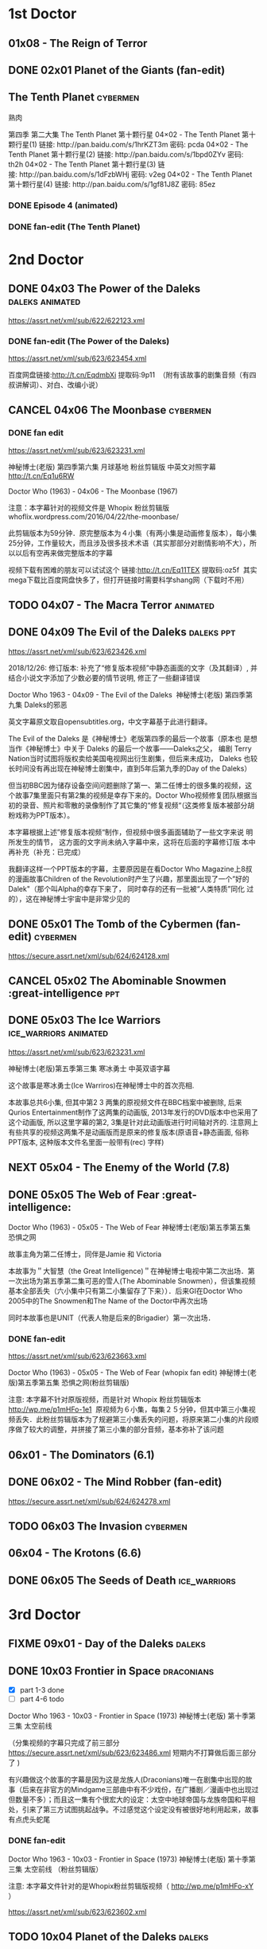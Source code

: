 * 1st Doctor
** 01x08 - The Reign of Terror
** DONE 02x01 Planet of the Giants (fan-edit)
CLOSED: [2019-03-09 Sat 10:09]

** The Tenth Planet :cybermen:

熟肉

第四季 第二大集 The Tenth Planet 第十颗行星
04×02 - The Tenth Planet 第十颗行星(1) 链接: http://pan.baidu.com/s/1hrKZT3m 密码: pcda
04×02 - The Tenth Planet 第十颗行星(2) 链接: http://pan.baidu.com/s/1bpd0ZYv 密码: th2h
04×02 - The Tenth Planet 第十颗行星(3) 链接: http://pan.baidu.com/s/1dFzbWHj 密码: v2eg
04×02 - The Tenth Planet 第十颗行星(4) 链接: http://pan.baidu.com/s/1gf81J8Z 密码: 85ez

*** DONE Episode 4 (animated)
CLOSED: [2019-01-22 Tue 07:30]

*** DONE fan-edit (The Tenth Planet)
CLOSED: [2019-03-09 Sat 10:08]

* 2nd Doctor
** DONE 04x03 The Power of the Daleks :daleks:animated:
CLOSED: <2018-06-13 Wed>

https://assrt.net/xml/sub/622/622123.xml

*** DONE fan-edit (The Power of the Daleks)
CLOSED: <2018-12-30 Sun 07:33>

https://assrt.net/xml/sub/623/623454.xml

百度网盘链接:http://t.cn/EqdmbXi 提取码:9p11  （附有该故事的剧集音频（有四叔讲解词）、对白、改编小说）

** CANCEL 04x06 The Moonbase :cybermen:
CLOSED: [2019-02-28 Thu 13:28]

*** DONE fan edit
CLOSED: <2018-11-27 Tue>

https://assrt.net/xml/sub/623/623231.xml

神秘博士(老版) 第四季第六集 月球基地 粉丝剪辑版 中英文对照字幕 
http://t.cn/Eq1u6RW

Doctor Who (1963) - 04x06 - The Moonbase (1967)

注意：本字幕针对的视频文件是 Whopix 粉丝剪辑版
whoflix.wordpress.com/2016/04/22/the-moonbase/ 

此剪辑版本为59分钟．原完整版本为４小集（有两小集是动画修复版本），每小集25分钟，工作量较大，而且涉及很多技术术语（其实那部分对剧情影响不大），所以以后有空再来做完整版本的字幕

视频下载有困难的朋友可以试试这个  链接:http://t.cn/Eq11TEX 提取码:oz5f   其实mega下载比百度网盘快多了，但打开链接时需要科学shang网（下载时不用）

** TODO 04x07 - The Macra Terror :animated:
** DONE 04x09 The Evil of the Daleks :daleks:ppt:
CLOSED: <2018-12-26 Wed 07:35>

https://assrt.net/xml/sub/623/623426.xml

2018/12/26: 修订版本: 补充了“修复版本视频”中静态画面的文字（及其翻译）, 并结合小说文字添加了少数必要的情节说明, 修正了一些翻译错误

Doctor Who 1963 - 04x09 - The Evil of the Daleks 
神秘博士(老版) 第四季第九集 Daleks的邪恶

英文字幕原文取自opensubtitles.org，中文字幕基于此进行翻译。

The Evil of the Daleks 是《神秘博士》老版第四季的最后一个故事（原本也
是想当作《神秘博士》中关于 Daleks 的最后一个故事——Daleks之父， 编剧
Terry Nation当时试图将版权卖给美国电视网出衍生剧集，但后来未成功，
Daleks 也较长时间没有再出现在神秘博士剧集中，直到5年后第九季的Day of
the Daleks）

但当初BBC因为储存设备空间问题删除了第一、第二任博士的很多集的视频，这个故事7集里面只有第2集的视频是幸存下来的。Doctor Who视频修复团队根据当初的录音、照片和零散的录像制作了其它集的“修复视频“（这类修复版本被部分胡粉戏称为PPT版本）。

本字幕根据上述”修复版本视频“制作，但视频中很多画面辅助了一些文字来说
明所发生的情节， 这方面的文字尚未纳入字幕中来，这将在后面的字幕修订版
本中再补充（补充：已完成）

我翻译这样一个PPT版本的字幕，主要原因是在看Doctor Who Magazine上8叔的漫画故事Children of the Revolution时产生了兴趣，那里面出现了一个”好的
Dalek"（那个叫Alpha的幸存下来了， 同时幸存的还有一批被“人类特质”同化
过的），这在神秘博士宇宙中是非常少见的

** DONE 05x01 The Tomb of the Cybermen (fan-edit) :cybermen:
CLOSED: <2019-03-10 Sun>

https://secure.assrt.net/xml/sub/624/624128.xml

** CANCEL 05x02 The Abominable Snowmen :great-intelligence:ppt:
CLOSED: [2019-01-22 Tue 12:42]

** DONE 05x03 The Ice Warriors :ice_warriors:animated:
CLOSED: <2018-11-27 Tue>

https://assrt.net/xml/sub/623/623231.xml

神秘博士(老版)第五季第三集 寒冰勇士 中英双语字幕

这个故事是寒冰勇士(Ice Warriros)在神秘博士中的首次亮相.

本故事总共6小集, 但其中第2 3 两集的原视频文件在BBC档案中被删除, 后来Qurios Entertainment制作了这两集的动画版, 2013年发行的DVD版本中也采用了这个动画版, 所以这里字幕的第2, 3集是针对此动画版进行时间轴对齐的. 注意网上有些共享的视频这两集不是动画版而是原来的修复版本(原语音+静态画面, 俗称PPT版本, 这种版本文件名里面一般带有(rec) 字样)

** NEXT 05x04 - The Enemy of the World (7.8)
** DONE 05x05 The Web of Fear :great-intelligence:
CLOSED: [2019-02-26 Tue 06:41]

Doctor Who (1963) - 05x05 - The Web of Fear
神秘博士(老版)第五季第五集 恐惧之网

故事主角为第二任博士，同伴是Jamie 和 Victoria

本故事为＂大智慧（the Great Intelligence)＂在神秘博士电视中第二次出场．第一次出场为第五季第二集可恶的雪人(The Abominable Snowmen），但该集视频基本全部丢失（六小集中只有第二小集留存了下来））．后来GI在Doctor Who 2005中的The Snowmen和The Name of the Doctor中再次出场

同时本故事也是UNIT（代表人物是后来的Brigadier）第一次出场．

*** DONE fan-edit
CLOSED: <2019-01-21 Mon>

https://assrt.net/xml/sub/623/623663.xml

Doctor Who (1963) - 05x05 - The Web of Fear (whopix fan edit)
神秘博士(老版)第五季第五集 恐惧之网(粉丝剪辑版)

注意: 本字幕不针对原版视频，而是针对 Whopix 粉丝剪辑版本 http://wp.me/p1mHFo-1e1 
原视频为６小集，每集２５分钟，但其中第三小集视频丢失．此粉丝剪辑版本为了规避第三小集丢失的问题，将原来第二小集的片段顺序做了较大的调整，并拼接了第三小集的部分音频，基本弥补了该问题

** 06x01 - The Dominators (6.1)
** DONE 06x02 - The Mind Robber (fan-edit)
CLOSED: [2019-03-24 Sun 21:07]

https://secure.assrt.net/xml/sub/624/624278.xml

** TODO 06x03 The Invasion :cybermen:
** 06x04 - The Krotons (6.6)
** DONE 06x05 The Seeds of Death :ice_warriors:
CLOSED: [2019-02-26 Tue 06:41]

* 3rd Doctor
** FIXME 09x01 - Day of the Daleks :daleks:
** DONE 10x03 Frontier in Space :draconians:
CLOSED: <2019-01-14 Mon>

- [X] part 1-3 done
- [ ] part 4-6 todo

Doctor Who 1963 - 10x03 - Frontier in Space (1973)
神秘博士(老版) 第十季第三集 太空前线

（分集视频的字幕只完成了前三部分 https://secure.assrt.net/xml/sub/623/623486.xml 短期内不打算做后面三部分了 )

有兴趣做这个故事的字幕是因为这是龙族人(Draconians)唯一在剧集中出现的故事（后来在非官方的Mindgame三部曲中有不少戏份，在广播剧／漫画中也出现过但数量不多）；而且这一集有个很宏大的设定：太空中地球帝国与龙族帝国和平相处，引来了第三方试图挑起战争。不过感觉这个设定没有被很好地利用起来，故事有点虎头蛇尾

*** DONE fan-edit
CLOSED: <2019-01-14 Mon>

Doctor Who 1963 - 10x03 - Frontier in Space (1973)
神秘博士(老版) 第十季第三集 太空前线 （粉丝剪辑版）

注意: 本字幕文件针对的是Whopix粉丝剪辑版视频（ http://wp.me/p1mHFo-xY ）

https://assrt.net/xml/sub/623/623602.xml

** TODO 10x04 Planet of the Daleks :daleks:
** DONE 11x01 The Time Warrior :sontarans:
CLOSED: [2019-01-22 Tue 08:50] DEADLINE: <2019-01-08 Tue>

#神秘博士# 老版 11x01 时间勇士 The Time Warrior 中英文对照字幕 

http://t.cn/EGgoXnp

这是桑塔人（Sontarans）在神秘博士的首次出场，没想到很多设定那时就有了：重力很大的母星、对军事的痴迷、脖后的弱点、与Rutans 的持久战争

这集也是深受大家喜欢的莎拉-简的首次出场（图5是她第一个镜头）

*** DONE fan-edit
CLOSED: <2019-01-08 Tue>

https://assrt.net/xml/sub/623/623538.xml

字幕包里也包含了whopix粉丝剪辑版本（ http:  //wp.me/p1mHFo-IO   ）的中英文字幕，这集的粉丝剪辑版被剪掉的内容非常少，适合那些觉得原视频尺寸太大的朋友（350Mx4  降到了 630M

** 11x03 - Death to the Daleks (7.6)
* 4th Doctor
** FIXME 12x04 Genesis of the Daleks (fan-edit) :daleks:davros:

完整剧集已有 CW字幕组的熟肉（地址？）

** 12x05 Revenge of the Cybermen :cybermen:
** 13x06 The Seeds of Doom
** 14x06 - The Talons of Weng-Chang
** 17x01 Destiny of the Daleks (fan-edit) :daleks:davros:
** E-space Trilogy
*** 18x03 - Full Circle (7.3)
*** 18x04 - State of Decay (7.7)
*** 18x05 - Warriors' Gate (7.6)
* 5th Doctor
** 19x06 Earthshock :cybermen:
** FIXME 21x04 - Resurrection of the Daleks :daleks:
* 6th Doctor
** 22x06 - Revelation of the Daleks :daleks:
* 7th Doctor
** 25x01 - Remembrance of the Daleks :daleks:
* BBV
** Autons Trilogy :autons:
*** DONE Autons 1
CLOSED: [2019-03-05 Tue 16:24]

https://secure.assrt.net/xml/sub/624/624016.xml

*** DONE Autons 2: Sentinel :autons:
CLOSED: <2019-03-17 Sun 21:09>

https://secure.assrt.net/xml/sub/624/624218.xml

*** FIXME Auton 3
* Reeltime
** DONE Downtime :great-intelligence:
CLOSED: [2019-02-26 Tue 06:47]

** Shaketime :sontarans:
** Mindgame Saga
